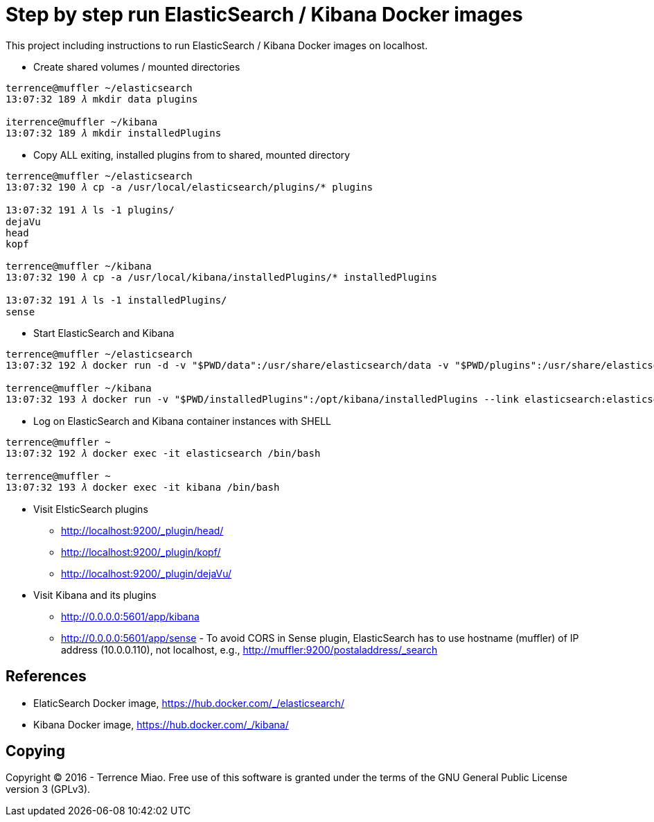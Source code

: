 Step by step run ElasticSearch / Kibana Docker images
=====================================================

This project including instructions to run ElasticSearch / Kibana Docker images on localhost. 

- Create shared volumes / mounted directories
[source.console]
----
terrence@muffler ~/elasticsearch
13:07:32 189 𝜆 mkdir data plugins

iterrence@muffler ~/kibana
13:07:32 189 𝜆 mkdir installedPlugins
----

- Copy ALL exiting, installed plugins from to shared, mounted directory
[source.console]
----
terrence@muffler ~/elasticsearch
13:07:32 190 𝜆 cp -a /usr/local/elasticsearch/plugins/* plugins

13:07:32 191 𝜆 ls -1 plugins/
dejaVu
head
kopf

terrence@muffler ~/kibana
13:07:32 190 𝜆 cp -a /usr/local/kibana/installedPlugins/* installedPlugins

13:07:32 191 𝜆 ls -1 installedPlugins/
sense
----

- Start ElasticSearch and Kibana
[source.console]
----
terrence@muffler ~/elasticsearch
13:07:32 192 𝜆 docker run -d -v "$PWD/data":/usr/share/elasticsearch/data -v "$PWD/plugins":/usr/share/elasticsearch/plugins -p 9200:9200 -p 9300:9300 --name elasticsearch elasticsearch

terrence@muffler ~/kibana
13:07:32 193 𝜆 docker run -v "$PWD/installedPlugins":/opt/kibana/installedPlugins --link elasticsearch:elasticsearch --name kibana -p 5601:5601 -d kibana
----

- Log on ElasticSearch and Kibana container instances with SHELL
[source.console]
----
terrence@muffler ~
13:07:32 192 𝜆 docker exec -it elasticsearch /bin/bash

terrence@muffler ~
13:07:32 193 𝜆 docker exec -it kibana /bin/bash
----


- Visit ElsticSearch plugins
  * http://localhost:9200/_plugin/head/
  * http://localhost:9200/_plugin/kopf/
  * http://localhost:9200/_plugin/dejaVu/

- Visit Kibana and its plugins
  * http://0.0.0.0:5601/app/kibana
  * http://0.0.0.0:5601/app/sense - To avoid CORS in Sense plugin, ElasticSearch has to use hostname (muffler) of IP address (10.0.0.110), not localhost, e.g., http://muffler:9200/postaladdress/_search


References
----------
- ElaticSearch Docker image, https://hub.docker.com/_/elasticsearch/
- Kibana Docker image, https://hub.docker.com/_/kibana/


Copying
-------
Copyright © 2016 - Terrence Miao. Free use of this software is granted under the terms of the GNU General Public License version 3 (GPLv3).
